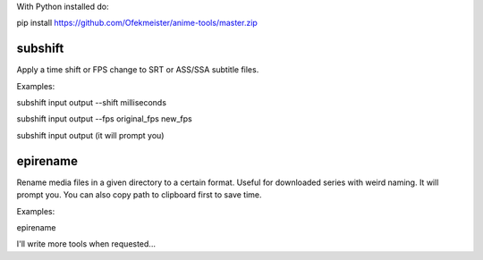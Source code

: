 With Python installed do:

pip install https://github.com/Ofekmeister/anime-tools/master.zip


subshift
========

Apply a time shift or FPS change to SRT or ASS/SSA subtitle files.

Examples:

subshift input output --shift milliseconds

subshift input output --fps original_fps new_fps

subshift input output     (it will prompt you)


epirename
=========

Rename media files in a given directory to a certain format. Useful for
downloaded series with weird naming. It will prompt you. You can also
copy path to clipboard first to save time.

Examples:

epirename


I'll write more tools when requested...
